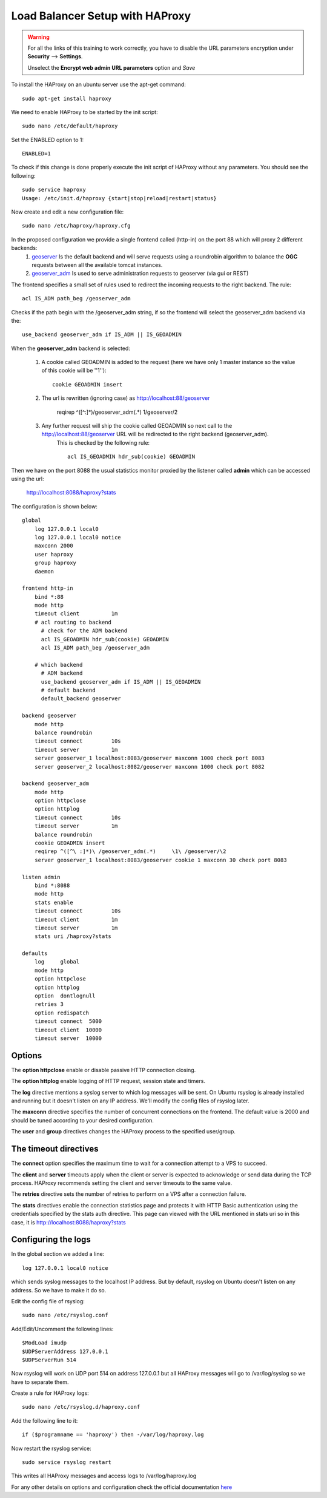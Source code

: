 .. module:: haproxy

.. _haproxy:

Load Balancer Setup with HAProxy
--------------------------------

.. warning::

    For all the links of this training to work correctly, you have to disable the URL parameters encryption under **Security** --> **Settings**.  
    
    Unselect the **Encrypt web admin URL parameters** option and *Save*

To install the HAProxy on an ubuntu server use the apt-get command::

      sudo apt-get install haproxy

We need to enable HAProxy to be started by the init script::

      sudo nano /etc/default/haproxy

Set the ENABLED option to 1::

      ENABLED=1

To check if this change is done properly execute the init script of HAProxy without any parameters.
You should see the following::

      sudo service haproxy
      Usage: /etc/init.d/haproxy {start|stop|reload|restart|status}

Now create and edit a new configuration file::

      sudo nano /etc/haproxy/haproxy.cfg

In the proposed configuration we provide a single frontend called (http-in) on the port 88 which will proxy 2 different backends:
    #. `geoserver <http://localhost:88/geoserver>`_ Is the default backend and will serve requests using a roundrobin algorithm to balance the **OGC** requests between all the available tomcat instances.
    #. `geoserver_adm <http://localhost:88/geoserver_adm>`_ Is used to serve administration requests to geoserver (via gui or REST)

The frontend specifies a small set of rules used to redirect the incoming requests to the right backend.
The rule::

  acl IS_ADM path_beg /geoserver_adm

Checks if the path begin with the /geoserver_adm string, if so the frontend will select the geoserver_adm backend via the::

  use_backend geoserver_adm if IS_ADM || IS_GEOADMIN

When the **geoserver_adm** backend is selected:

    #. A cookie called GEOADMIN is added to the request (here we have only 1 master instance so the value of this cookie will be ''1'')::
	
	cookie GEOADMIN insert

    #. The url is rewritten (ignoring case) as http://localhost:88/geoserver

	reqirep ^([^\ :]*)\ /geoserver_adm(.*)     \1\ /geoserver/\2

    #. Any further request will ship the cookie called GEOADMIN so next call to the http://localhost:88/geoserver URL will be redirected to the right backend (geoserver_adm).
	This is checked by the following rule::
	
	  acl IS_GEOADMIN hdr_sub(cookie) GEOADMIN

Then we have on the port 8088 the usual statistics monitor proxied by the listener called **admin** which can be accessed using the url:
    
    http://localhost:8088/haproxy?stats


    
The configuration is shown below::

    global
	log 127.0.0.1 local0
	log 127.0.0.1 local0 notice
	maxconn 2000
	user haproxy
	group haproxy
	daemon

    frontend http-in
	bind *:88
	mode http
	timeout client          1m
	# acl routing to backend
	  # check for the ADM backend
	  acl IS_GEOADMIN hdr_sub(cookie) GEOADMIN
	  acl IS_ADM path_beg /geoserver_adm

	# which backend
	  # ADM backend
	  use_backend geoserver_adm if IS_ADM || IS_GEOADMIN
	  # default backend
	  default_backend geoserver

    backend geoserver
	mode http
	balance roundrobin
	timeout connect         10s
	timeout server          1m
	server geoserver_1 localhost:8083/geoserver maxconn 1000 check port 8083
	server geoserver_2 localhost:8082/geoserver maxconn 1000 check port 8082

    backend geoserver_adm
	mode http
	option httpclose
	option httplog
	timeout connect         10s
	timeout server          1m
	balance roundrobin
	cookie GEOADMIN insert
	reqirep ^([^\ :]*)\ /geoserver_adm(.*)     \1\ /geoserver/\2
	server geoserver_1 localhost:8083/geoserver cookie 1 maxconn 30 check port 8083

    listen admin
	bind *:8088
	mode http
	stats enable
	timeout connect         10s
	timeout client          1m
	timeout server          1m
	stats uri /haproxy?stats

    defaults
	log     global
	mode http
	option httpclose
	option httplog
	option  dontlognull
	retries 3
	option redispatch
	timeout connect  5000
	timeout client  10000
	timeout server  10000

Options
^^^^^^^

The **option httpclose** enable or disable passive HTTP connection closing.

The **option httplog** enable logging of HTTP request, session state and timers.
 
The **log** directive mentions a syslog server to which log messages will be sent. On Ubuntu rsyslog is already installed and running but it doesn't listen on any IP address. We'll modify the config files of rsyslog later.

The **maxconn** directive specifies the number of concurrent connections on the frontend. The default value is 2000 and should be tuned according to your desired configuration.

The **user** and **group** directives changes the HAProxy process to the specified user/group.

The timeout directives
^^^^^^^^^^^^^^^^^^^^^^

The **connect** option specifies the maximum time to wait for a connection attempt to a VPS to succeed.

The **client** and **server** timeouts apply when the client or server is expected to acknowledge or send data during the TCP process.
HAProxy recommends setting the client and server timeouts to the same value.

The **retries** directive sets the number of retries to perform on a VPS after a connection failure.

The **stats** directives enable the connection statistics page and protects it with HTTP Basic authentication using the credentials specified by the stats auth directive.
This page can viewed with the URL mentioned in stats uri so in this case, it is http://localhost:8088/haproxy?stats

Configuring the logs
^^^^^^^^^^^^^^^^^^^^

In the global section we added a line::

  log 127.0.0.1 local0 notice

which sends syslog messages to the localhost IP address. But by default, rsyslog on Ubuntu doesn't listen on any address.
So we have to make it do so.

Edit the config file of rsyslog::

  sudo nano /etc/rsyslog.conf

Add/Edit/Uncomment the following lines::

  $ModLoad imudp
  $UDPServerAddress 127.0.0.1
  $UDPServerRun 514

Now rsyslog will work on UDP port 514 on address 127.0.0.1 but all HAProxy messages will go to /var/log/syslog so we have to separate them.

Create a rule for HAProxy logs::

  sudo nano /etc/rsyslog.d/haproxy.conf

Add the following line to it::

  if ($programname == 'haproxy') then -/var/log/haproxy.log

Now restart the rsyslog service::

  sudo service rsyslog restart

This writes all HAProxy messages and access logs to /var/log/haproxy.log

For any other details on options and configuration check the official documentation `here <http://haproxy.1wt.eu/download/1.4/doc/configuration.txt>`_